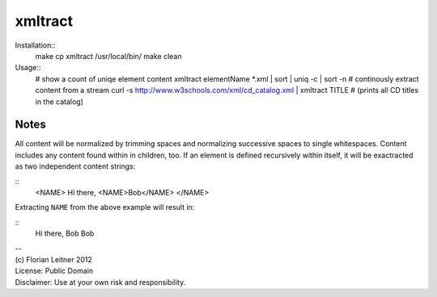 xmltract
========

Installation::
    make
    cp xmltract /usr/local/bin/
    make clean

Usage::
    # show a count of uniqe element content
    xmltract elementName *.xml | sort | uniq -c | sort -n
    # continously extract content from a stream
    curl -s http://www.w3schools.com/xml/cd_catalog.xml | xmltract TITLE
    # (prints all CD titles in the catalog)

Notes
-----

All content will be normalized by trimming spaces and normalizing successive spaces to single whitespaces. Content includes any content found within in children, too. If an element is defined recursively within itself, it will be exactracted as two independent content strings:

::
    <NAME>
    Hi there,
    <NAME>Bob</NAME>
    </NAME>

Extracting ``NAME`` from the above example will result in:

::
    Hi there, Bob
    Bob

| --
| (c) Florian Leitner 2012
| License: Public Domain
| Disclaimer: Use at your own risk and responsibility.
